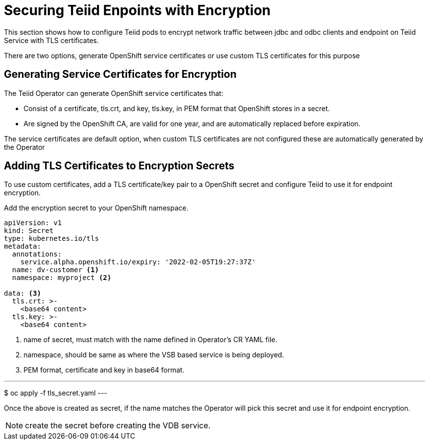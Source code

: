 = Securing Teiid Enpoints with Encryption

This section shows how to configure Teiid pods to encrypt network traffic between jdbc and odbc clients and endpoint on Teiid Service with TLS certificates.

There are two options, generate OpenShift service certificates or use custom TLS certificates for this purpose

== Generating Service Certificates for Encryption
The Teiid Operator can generate OpenShift service certificates that:

* Consist of a certificate, tls.crt, and key, tls.key, in PEM format that OpenShift stores in a secret.

* Are signed by the OpenShift CA, are valid for one year, and are automatically replaced before expiration.

The service certificates are default option, when custom TLS certificates are not configured these are automatically generated by the Operator

== Adding TLS Certificates to Encryption Secrets
To use custom certificates, add a TLS certificate/key pair to a OpenShift secret and configure Teiid to use it for endpoint encryption.

Add the encryption secret to your OpenShift namespace.

----
apiVersion: v1
kind: Secret
type: kubernetes.io/tls
metadata:
  annotations:
    service.alpha.openshift.io/expiry: '2022-02-05T19:27:37Z'
  name: dv-customer <1>
  namespace: myproject <2>

data: <3>
  tls.crt: >-
    <base64 content>
  tls.key: >-
    <base64 content>
----

<1> name of secret, must match with the name defined in Operator's CR YAML file.
<2> namespace, should be same as where the VSB based service is being deployed.
<3> PEM format, certificate and key in base64 format.

---
$ oc apply -f tls_secret.yaml
---

Once the above is created as secret, if the name matches the Operator will pick this secret and use it for endpoint encryption.

NOTE: create the secret before creating the VDB service.